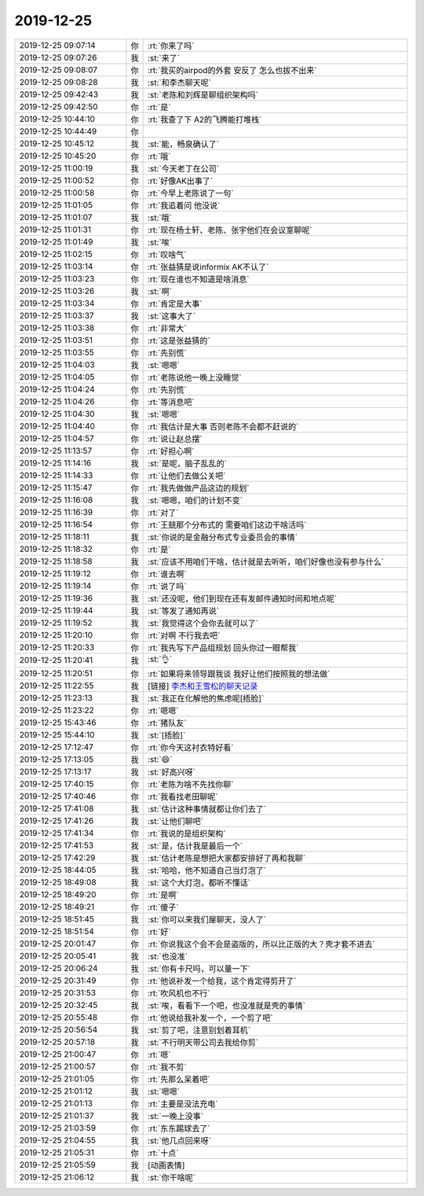 2019-12-25
-------------

.. list-table::
   :widths: 25, 1, 60

   * - 2019-12-25 09:07:14
     - 你
     - :rt:`你来了吗`
   * - 2019-12-25 09:07:26
     - 我
     - :st:`来了`
   * - 2019-12-25 09:08:07
     - 你
     - :rt:`我买的airpod的外套 安反了 怎么也拔不出来`
   * - 2019-12-25 09:08:28
     - 我
     - :st:`和李杰聊天呢`
   * - 2019-12-25 09:42:43
     - 我
     - :st:`老陈和刘辉是聊组织架构吗`
   * - 2019-12-25 09:42:50
     - 你
     - :rt:`是`
   * - 2019-12-25 10:44:10
     - 你
     - :rt:`我查了下 A2的飞腾能打堆栈`
   * - 2019-12-25 10:44:49
     - 你
     - .. image:: /images/340958.jpg
          :width: 100px
   * - 2019-12-25 10:45:12
     - 我
     - :st:`能，畅泉确认了`
   * - 2019-12-25 10:45:20
     - 你
     - :rt:`哦`
   * - 2019-12-25 11:00:19
     - 我
     - :st:`今天老丁在公司`
   * - 2019-12-25 11:00:52
     - 你
     - :rt:`好像AK出事了`
   * - 2019-12-25 11:00:58
     - 你
     - :rt:`今早上老陈说了一句`
   * - 2019-12-25 11:01:05
     - 你
     - :rt:`我追着问 他没说`
   * - 2019-12-25 11:01:07
     - 我
     - :st:`哦`
   * - 2019-12-25 11:01:31
     - 你
     - :rt:`现在杨士轩、老陈、张宇他们在会议室聊呢`
   * - 2019-12-25 11:01:49
     - 我
     - :st:`唉`
   * - 2019-12-25 11:02:15
     - 你
     - :rt:`叹啥气`
   * - 2019-12-25 11:03:14
     - 你
     - :rt:`张益猜是说informix AK不认了`
   * - 2019-12-25 11:03:23
     - 你
     - :rt:`现在谁也不知道是啥消息`
   * - 2019-12-25 11:03:26
     - 我
     - :st:`啊`
   * - 2019-12-25 11:03:34
     - 你
     - :rt:`肯定是大事`
   * - 2019-12-25 11:03:37
     - 我
     - :st:`这事大了`
   * - 2019-12-25 11:03:38
     - 你
     - :rt:`非常大`
   * - 2019-12-25 11:03:51
     - 你
     - :rt:`这是张益猜的`
   * - 2019-12-25 11:03:55
     - 你
     - :rt:`先别慌`
   * - 2019-12-25 11:04:03
     - 我
     - :st:`嗯嗯`
   * - 2019-12-25 11:04:05
     - 你
     - :rt:`老陈说他一晚上没睡觉`
   * - 2019-12-25 11:04:24
     - 你
     - :rt:`先别慌`
   * - 2019-12-25 11:04:26
     - 你
     - :rt:`等消息吧`
   * - 2019-12-25 11:04:30
     - 我
     - :st:`嗯嗯`
   * - 2019-12-25 11:04:40
     - 你
     - :rt:`我估计是大事 否则老陈不会都不赶说的`
   * - 2019-12-25 11:04:57
     - 你
     - :rt:`说让赵总摆`
   * - 2019-12-25 11:13:57
     - 你
     - :rt:`好担心啊`
   * - 2019-12-25 11:14:16
     - 我
     - :st:`是呢，脑子乱乱的`
   * - 2019-12-25 11:14:33
     - 你
     - :rt:`让他们去做公关吧`
   * - 2019-12-25 11:15:47
     - 你
     - :rt:`我先做做产品这边的规划`
   * - 2019-12-25 11:16:08
     - 我
     - :st:`嗯嗯，咱们的计划不变`
   * - 2019-12-25 11:16:39
     - 你
     - :rt:`对了`
   * - 2019-12-25 11:16:54
     - 你
     - :rt:`王兢那个分布式的 需要咱们这边干啥活吗`
   * - 2019-12-25 11:18:11
     - 我
     - :st:`你说的是金融分布式专业委员会的事情`
   * - 2019-12-25 11:18:32
     - 你
     - :rt:`是`
   * - 2019-12-25 11:18:58
     - 我
     - :st:`应该不用咱们干啥，估计就是去听听，咱们好像也没有参与什么`
   * - 2019-12-25 11:19:12
     - 你
     - :rt:`谁去啊`
   * - 2019-12-25 11:19:14
     - 你
     - :rt:`说了吗`
   * - 2019-12-25 11:19:36
     - 我
     - :st:`还没呢，他们到现在还有发邮件通知时间和地点呢`
   * - 2019-12-25 11:19:44
     - 我
     - :st:`等发了通知再说`
   * - 2019-12-25 11:19:52
     - 我
     - :st:`我觉得这个会你去就可以了`
   * - 2019-12-25 11:20:10
     - 你
     - :rt:`对啊 不行我去吧`
   * - 2019-12-25 11:20:33
     - 你
     - :rt:`我先写下产品组规划 回头你过一眼帮我`
   * - 2019-12-25 11:20:41
     - 我
     - :st:`👌`
   * - 2019-12-25 11:20:51
     - 你
     - :rt:`如果将来领导跟我谈 我好让他们按照我的想法做`
   * - 2019-12-25 11:22:55
     - 我
     - [链接] `李杰和王雪松的聊天记录 <https://support.weixin.qq.com/cgi-bin/mmsupport-bin/readtemplate?t=page/favorite_record__w_unsupport>`_
   * - 2019-12-25 11:23:13
     - 我
     - :st:`我正在化解他的焦虑呢[捂脸]`
   * - 2019-12-25 11:23:22
     - 你
     - :rt:`嗯嗯`
   * - 2019-12-25 15:43:46
     - 你
     - :rt:`猪队友`
   * - 2019-12-25 15:44:10
     - 我
     - :st:`[捂脸]`
   * - 2019-12-25 17:12:47
     - 你
     - :rt:`你今天这衬衣特好看`
   * - 2019-12-25 17:13:05
     - 我
     - :st:`😄`
   * - 2019-12-25 17:13:17
     - 我
     - :st:`好高兴呀`
   * - 2019-12-25 17:40:15
     - 你
     - :rt:`老陈为啥不先找你聊`
   * - 2019-12-25 17:40:46
     - 你
     - :rt:`我看找老田聊呢`
   * - 2019-12-25 17:41:08
     - 我
     - :st:`估计这种事情就都让你们去了`
   * - 2019-12-25 17:41:26
     - 我
     - :st:`让他们聊吧`
   * - 2019-12-25 17:41:34
     - 你
     - :rt:`我说的是组织架构`
   * - 2019-12-25 17:41:53
     - 我
     - :st:`是，估计我是最后一个`
   * - 2019-12-25 17:42:29
     - 我
     - :st:`估计老陈是想把大家都安排好了再和我聊`
   * - 2019-12-25 18:44:05
     - 我
     - :st:`哈哈，他不知道自己当灯泡了`
   * - 2019-12-25 18:49:08
     - 我
     - :st:`这个大灯泡，都听不懂话`
   * - 2019-12-25 18:49:20
     - 你
     - :rt:`是啊`
   * - 2019-12-25 18:49:21
     - 你
     - :rt:`傻子`
   * - 2019-12-25 18:51:45
     - 我
     - :st:`你可以来我们屋聊天，没人了`
   * - 2019-12-25 18:51:54
     - 你
     - :rt:`好`
   * - 2019-12-25 20:01:47
     - 你
     - :rt:`你说我这个会不会是盗版的，所以比正版的大？壳才套不进去`
   * - 2019-12-25 20:05:41
     - 我
     - :st:`也没准`
   * - 2019-12-25 20:06:24
     - 我
     - :st:`你有卡尺吗，可以量一下`
   * - 2019-12-25 20:31:49
     - 你
     - :rt:`他说补发一个给我，这个肯定得剪开了`
   * - 2019-12-25 20:31:53
     - 你
     - :rt:`吹风机也不行`
   * - 2019-12-25 20:32:45
     - 我
     - :st:`唉，看看下一个吧，也没准就是壳的事情`
   * - 2019-12-25 20:55:48
     - 你
     - :rt:`他说给我补发一个，一个剪了吧`
   * - 2019-12-25 20:56:54
     - 我
     - :st:`剪了吧，注意别划着耳机`
   * - 2019-12-25 20:57:18
     - 我
     - :st:`不行明天带公司去我给你剪`
   * - 2019-12-25 21:00:47
     - 你
     - :rt:`嗯`
   * - 2019-12-25 21:00:57
     - 你
     - :rt:`我不剪`
   * - 2019-12-25 21:01:05
     - 你
     - :rt:`先那么呆着吧`
   * - 2019-12-25 21:01:12
     - 我
     - :st:`嗯嗯`
   * - 2019-12-25 21:01:13
     - 你
     - :rt:`主要是没法充电`
   * - 2019-12-25 21:01:37
     - 我
     - :st:`一晚上没事`
   * - 2019-12-25 21:03:59
     - 你
     - :rt:`东东踢球去了`
   * - 2019-12-25 21:04:55
     - 我
     - :st:`他几点回来呀`
   * - 2019-12-25 21:05:31
     - 你
     - :rt:`十点`
   * - 2019-12-25 21:05:59
     - 我
     - [动画表情]
   * - 2019-12-25 21:06:12
     - 我
     - :st:`你干啥呢`